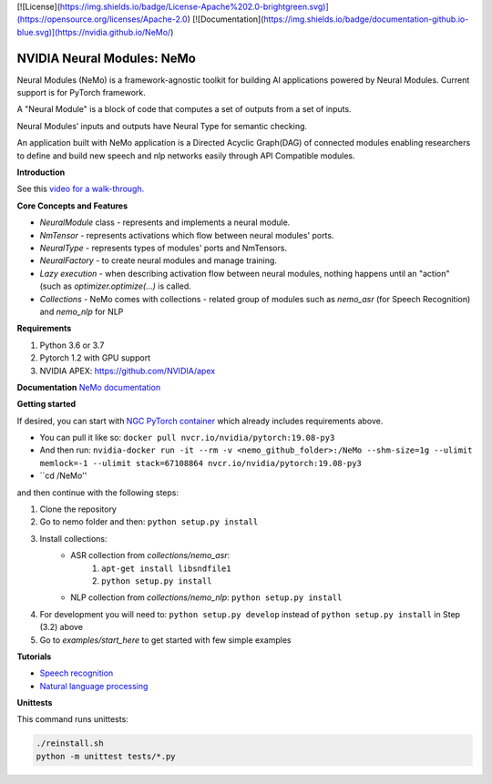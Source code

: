 [![License](https://img.shields.io/badge/License-Apache%202.0-brightgreen.svg)](https://opensource.org/licenses/Apache-2.0)
[![Documentation](https://img.shields.io/badge/documentation-github.io-blue.svg)](https://nvidia.github.io/NeMo/)

NVIDIA Neural Modules: NeMo
===========================

Neural Modules (NeMo) is a framework-agnostic toolkit for building AI applications powered by Neural Modules. Current support is for PyTorch framework.

A "Neural Module" is a block of code that computes a set of outputs from a set of inputs.

Neural Modules’ inputs and outputs have Neural Type for semantic checking.

An application built with NeMo application is a Directed Acyclic Graph(DAG) of connected modules enabling researchers to define and build new speech and nlp networks easily through API Compatible modules.


**Introduction**

See this `video for a walk-through. <https://nvidia.github.io/NeMo/>`_


**Core Concepts and Features**

* `NeuralModule` class - represents and implements a neural module.
* `NmTensor` - represents activations which flow between neural modules' ports.
* `NeuralType` - represents types of modules' ports and NmTensors.
* `NeuralFactory` - to create neural modules and manage training.
* `Lazy execution` - when describing activation flow between neural modules, nothing happens until an "action" (such as `optimizer.optimize(...)` is called.
* `Collections` - NeMo comes with collections - related group of modules such as `nemo_asr` (for Speech Recognition) and `nemo_nlp` for NLP


**Requirements**

1) Python 3.6 or 3.7
2) Pytorch 1.2 with GPU support
3) NVIDIA APEX: https://github.com/NVIDIA/apex


**Documentation**
`NeMo documentation <https://nvidia.github.io/NeMo/>`_


**Getting started**

If desired, you can start with `NGC PyTorch container <https://ngc.nvidia.com/catalog/containers/nvidia:pytorch>`_ which already includes
requirements above.

* You can pull it like so: ``docker pull nvcr.io/nvidia/pytorch:19.08-py3``
* And then run: ``nvidia-docker run -it --rm -v <nemo_github_folder>:/NeMo --shm-size=1g --ulimit memlock=-1 --ulimit stack=67108864 nvcr.io/nvidia/pytorch:19.08-py3``
* ``cd /NeMo''

and then continue with the following steps:


1) Clone the repository
2) Go to nemo folder and then: ``python setup.py install``
3) Install collections:
    * ASR collection from `collections/nemo_asr`: 
        1. ``apt-get install libsndfile1``
        2. ``python setup.py install``
        
    * NLP collection from `collections/nemo_nlp`: ``python setup.py install``
4) For development you will need to: ``python setup.py develop`` instead of ``python setup.py install`` in Step (3.2) above
5) Go to `examples/start_here` to get started with few simple examples


**Tutorials**

* `Speech recognition <https://nvidia.github.io/NeMo/asr/intro.html>`_
* `Natural language processing <https://nvidia.github.io/NeMo/nlp/intro.html>`_


**Unittests**

This command runs unittests:

.. code-block:: bash

    ./reinstall.sh
    python -m unittest tests/*.py

